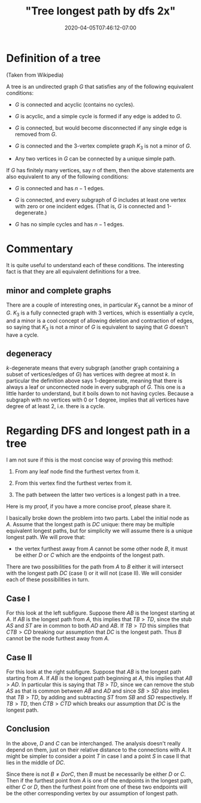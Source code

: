 # -*- mode: org -*-
#+HUGO_BASE_DIR: ../..
#+HUGO_SECTION: posts
#+HUGO_WEIGHT: 2000
#+HUGO_AUTO_SET_LASTMOD: t
#+TITLE: "Tree longest path by dfs 2x"
#+DATE: 2020-04-05T07:46:12-07:00
#+HUGO_TAGS: dfs trees algorithms
#+HUGO_CATEGORIES: dfs trees algorithms
#+HUGO_MENU_off: :menu "main" :weight 2000
#+HUGO_CUSTOM_FRONT_MATTER: :foo bar :baz zoo :alpha 1 :beta "two words" :gamma 10 :mathjax true :toc true
#+HUGO_DRAFT: false

#+STARTUP: indent hidestars showall

* Definition of a tree
(Taken from Wikipedia)

A tree is an undirected graph $G$ that satisfies any of the following equivalent
conditions:

- $G$ is connected and acyclic (contains no cycles).

- $G$ is acyclic, and a simple cycle is formed if any edge is added to $G$.

- $G$ is connected, but would become disconnected if any single edge is removed
  from $G$.

- $G$ is connected and the 3-vertex complete graph $K_3$ is not a minor of $G$.

- Any two vertices in $G$ can be connected by a unique simple path.

If $G$ has finitely many vertices, say $n$ of them, then the above statements
are also equivalent to any of the following conditions:

- $G$ is connected and has $n − 1$ edges.

- $G$ is connected, and every subgraph of $G$ includes at least one vertex with
  zero or one incident edges. (That is, $G$ is connected and 1-degenerate.)

- $G$ has no simple cycles and has $n − 1$ edges.

* Commentary

It is quite useful to understand each of these conditions.  The interesting fact
is that they are all equivalent definitions for a tree.

** minor and complete graphs
There are a couple of interesting ones, in particular $K_3$ cannot be a minor of
$G$. $K_3$ is a fully connected graph with 3 vertices, which is essentially a
cycle, and a minor is a cool concept of allowing deletion and contraction of
edges, so saying that $K_3$ is not a minor of $G$ is equivalent to saying that
$G$ doesn't have a cycle.

** degeneracy
$k$-degenerate means that every subgraph (another graph containing a subset of
vertices/edges of $G$) has vertices with degree at most $k$. In particular the
definition above says 1-degenerate, meaning that there is always a leaf or
unconnected node in every subgraph of $G$. This one is a little harder to
understand, but it boils down to not having cycles. Because a subgraph with no
vertices with 0 or 1 degree, implies that all vertices have degree of at least
2, i.e. there is a cycle.

* Regarding DFS and longest path in a tree

I am not sure if this is the most concise way of proving this method:

1. From any leaf node find the furthest vertex from it.

2. From this vertex find the furthest vertex from it.

3. The path between the latter two vertices is a longest path in a tree.

Here is my proof, if you have a more concise proof, please share it.

I basically broke down the problem into two parts. Label the initial node as
$A$. Assume that the longest path is $DC$ unique: there may be multiple
equivalent longest paths, but for simplicity we will assume there is a unique
longest path.  We will prove that:

- the vertex furthest away from $A$ cannot be some other node $B$, it must be
  either $D$ or $C$ which are the endpoints of the longest path.

There are two possibilities for the path from $A$ to $B$ either it will
intersect with the longest path $DC$ (case I) or it will not (case II). We will
consider each of these possibilities in turn.

[[file:/images/trees/dfs-2.svg]]

** Case I

For this look at the left subfigure.  Suppose there $AB$ is the longest starting
at $A$.  If $AB$ is the longest path from $A$, this implies that $TB > TD$,
since the stub $AS$ and $ST$ are in common to both $AD$ and $AB$.  If $TB >
TD$ this simplies that $CTB > CD$ breaking our assumption that $DC$ is the
longest path.  Thus $B$ cannot be the node furthest away from $A$.

** Case II
For this look at the right subfigure. Suppose that $AB$ is the longest path
starting from $A$. If $AB$ is the longest path beginning at $A$, this implies
that $AB$ > $AD$. In particular this is saying that $TB$ > $TD$, since we can
remove the stub $AS$ as that is common between $AB$ and $AD$ and since $SB > SD$
also implies that $TB >TD$, by adding and subtracting $ST$ from $SB$ and $SD$
respectively.  If $TB > TD$, then $CTB > CTD$ which breaks our assumption that
$DC$ is the longest path.

** Conclusion
In the above, $D$ and $C$ can be interchanged. The analysis doesn't really
depend on them, just on their relative distance to the connections with $A$. It
might be simpler to consider a point $T$ in case I and a point $S$ in case II
that lies in the middle of $DC$.

Since there is not $B \ne D or C$, then $B$ must be necessarily be either $D$ or
$C$. Then if the furthest point from $A$ is one of the endpoints in the longest
path, either $C$ or $D$, then the furthest point from one of these two endpoints
will be the other corresponding vertex by our assumption of longest path.
